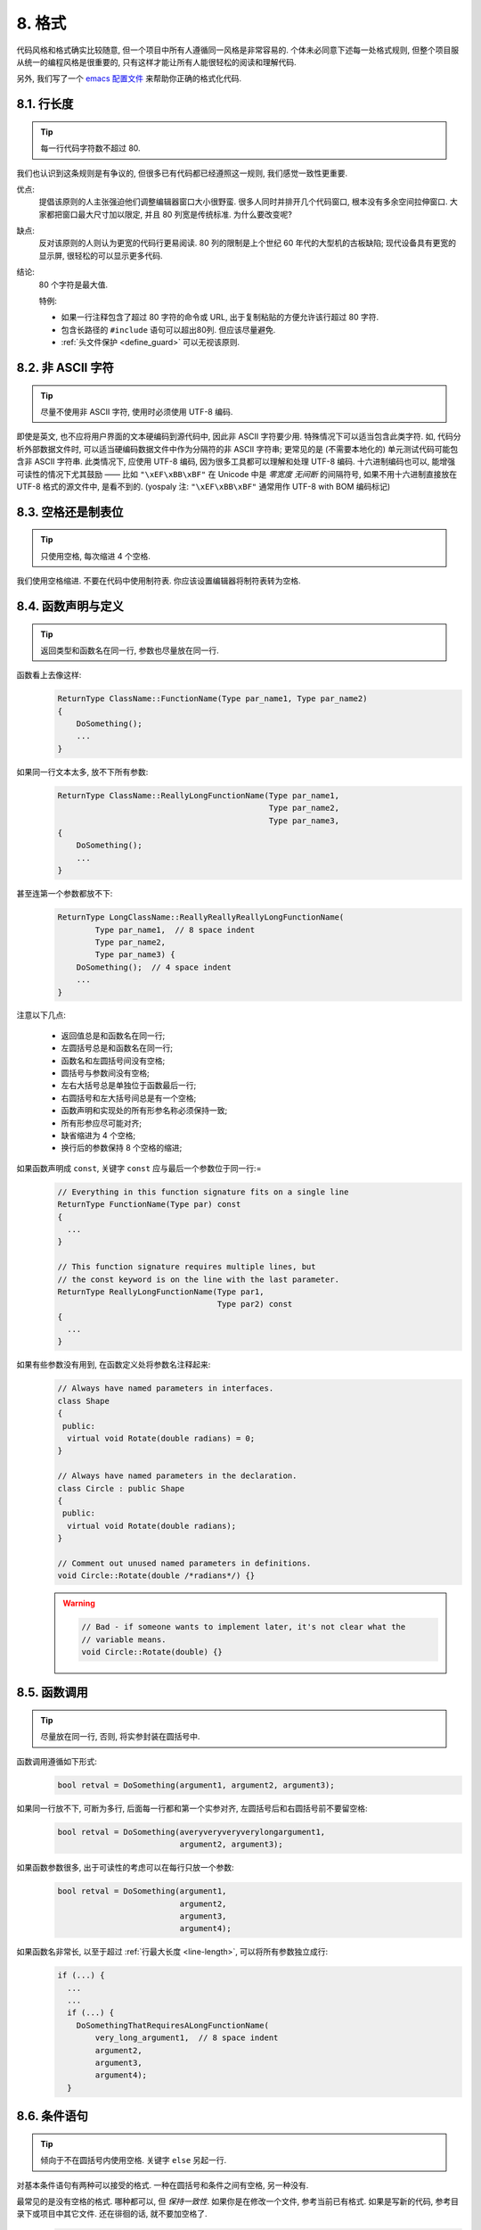 8. 格式
------------

代码风格和格式确实比较随意, 但一个项目中所有人遵循同一风格是非常容易的. 个体未必同意下述每一处格式规则, 但整个项目服从统一的编程风格是很重要的, 只有这样才能让所有人能很轻松的阅读和理解代码.

另外, 我们写了一个 `emacs 配置文件 <http://google-styleguide.googlecode.com/svn/trunk/google-c-style.el>`_ 来帮助你正确的格式化代码.

.. _line-length:

8.1. 行长度
~~~~~~~~~~~~~~~~~~~~~~~~~~

.. tip::
    每一行代码字符数不超过 80.
    
我们也认识到这条规则是有争议的, 但很多已有代码都已经遵照这一规则, 我们感觉一致性更重要.

优点:
    提倡该原则的人主张强迫他们调整编辑器窗口大小很野蛮. 很多人同时并排开几个代码窗口, 根本没有多余空间拉伸窗口. 大家都把窗口最大尺寸加以限定, 并且 80 列宽是传统标准. 为什么要改变呢?
    
缺点:
    反对该原则的人则认为更宽的代码行更易阅读. 80 列的限制是上个世纪 60 年代的大型机的古板缺陷; 现代设备具有更宽的显示屏, 很轻松的可以显示更多代码.
    
结论:
    80 个字符是最大值.
    
    特例:
    
    - 如果一行注释包含了超过 80 字符的命令或 URL, 出于复制粘贴的方便允许该行超过 80 字符.
    - 包含长路径的 ``#include`` 语句可以超出80列. 但应该尽量避免.
    - :ref:`头文件保护 <define_guard>` 可以无视该原则.
    
8.2. 非 ASCII 字符
~~~~~~~~~~~~~~~~~~~~~~~~~~

.. tip::
    尽量不使用非 ASCII 字符, 使用时必须使用 UTF-8 编码.
    
即使是英文, 也不应将用户界面的文本硬编码到源代码中, 因此非 ASCII 字符要少用. 特殊情况下可以适当包含此类字符. 如, 代码分析外部数据文件时, 可以适当硬编码数据文件中作为分隔符的非 ASCII 字符串; 更常见的是 (不需要本地化的) 单元测试代码可能包含非 ASCII 字符串. 此类情况下, 应使用 UTF-8 编码, 因为很多工具都可以理解和处理 UTF-8 编码. 十六进制编码也可以, 能增强可读性的情况下尤其鼓励 —— 比如 ``"\xEF\xBB\xBF"`` 在 Unicode 中是 *零宽度 无间断* 的间隔符号, 如果不用十六进制直接放在 UTF-8 格式的源文件中, 是看不到的. (yospaly 注: ``"\xEF\xBB\xBF"`` 通常用作 UTF-8 with BOM 编码标记)

8.3. 空格还是制表位
~~~~~~~~~~~~~~~~~~~~~~~~~~

.. tip::
    只使用空格, 每次缩进 4 个空格.
    
我们使用空格缩进. 不要在代码中使用制符表. 你应该设置编辑器将制符表转为空格.

8.4. 函数声明与定义
~~~~~~~~~~~~~~~~~~~~~~~~~~

.. tip::
    返回类型和函数名在同一行, 参数也尽量放在同一行.
    
函数看上去像这样:
    .. code-block:: c++
        
        ReturnType ClassName::FunctionName(Type par_name1, Type par_name2) 
	{
            DoSomething();
            ...
        }
    
如果同一行文本太多, 放不下所有参数:
    .. code-block:: c++
        
        ReturnType ClassName::ReallyLongFunctionName(Type par_name1,
                                                     Type par_name2,
                                                     Type par_name3,
	{
            DoSomething();
            ...
        }
    
甚至连第一个参数都放不下:
    .. code-block:: c++
        
        ReturnType LongClassName::ReallyReallyReallyLongFunctionName(
                Type par_name1,  // 8 space indent
                Type par_name2,
                Type par_name3) {
            DoSomething();  // 4 space indent
            ...
        }
    
注意以下几点:

    - 返回值总是和函数名在同一行;

    - 左圆括号总是和函数名在同一行;

    - 函数名和左圆括号间没有空格;

    - 圆括号与参数间没有空格;

    - 左右大括号总是单独位于函数最后一行;

    - 右圆括号和左大括号间总是有一个空格;

    - 函数声明和实现处的所有形参名称必须保持一致;

    - 所有形参应尽可能对齐;

    - 缺省缩进为 4 个空格;

    - 换行后的参数保持 8 个空格的缩进;

如果函数声明成 ``const``, 关键字 ``const`` 应与最后一个参数位于同一行:=
    .. code-block:: c++
    
        // Everything in this function signature fits on a single line
        ReturnType FunctionName(Type par) const 
	{
          ...
        }
        
        // This function signature requires multiple lines, but
        // the const keyword is on the line with the last parameter.
        ReturnType ReallyLongFunctionName(Type par1,
                                          Type par2) const 
	{
          ...
        }
        
如果有些参数没有用到, 在函数定义处将参数名注释起来:
    .. code-block:: c++
        
        // Always have named parameters in interfaces.
        class Shape 
	{
         public:
          virtual void Rotate(double radians) = 0;
        }
        
        // Always have named parameters in the declaration.
        class Circle : public Shape 
	{
         public:
          virtual void Rotate(double radians);
        }
        
        // Comment out unused named parameters in definitions.
        void Circle::Rotate(double /*radians*/) {}
    
    .. warning::
        .. code-block:: c++
            
            // Bad - if someone wants to implement later, it's not clear what the
            // variable means.
            void Circle::Rotate(double) {}


8.5. 函数调用
~~~~~~~~~~~~~~~~~~~~~~~~~~

.. tip::
    尽量放在同一行, 否则, 将实参封装在圆括号中.
    
函数调用遵循如下形式:
    .. code-block:: c++
        
        bool retval = DoSomething(argument1, argument2, argument3);
        
如果同一行放不下, 可断为多行, 后面每一行都和第一个实参对齐, 左圆括号后和右圆括号前不要留空格:
    .. code-block:: c++
        
        bool retval = DoSomething(averyveryveryverylongargument1,
                                  argument2, argument3);
                                  
如果函数参数很多, 出于可读性的考虑可以在每行只放一个参数:
    .. code-block:: c++
        
        bool retval = DoSomething(argument1,
                                  argument2,
                                  argument3,
                                  argument4);
                                  
如果函数名非常长, 以至于超过 :ref:`行最大长度 <line-length>`, 可以将所有参数独立成行:
    .. code-block:: c++
        
        if (...) {
          ...
          ...
          if (...) {
            DoSomethingThatRequiresALongFunctionName(
                very_long_argument1,  // 8 space indent
                argument2,
                argument3,
                argument4);
          }

8.6. 条件语句
~~~~~~~~~~~~~~~~~~~~~~~~~~

.. tip::
    倾向于不在圆括号内使用空格. 关键字 ``else`` 另起一行.
    
对基本条件语句有两种可以接受的格式. 一种在圆括号和条件之间有空格, 另一种没有.

最常见的是没有空格的格式. 哪种都可以, 但 *保持一致性*. 如果你是在修改一个文件, 参考当前已有格式. 如果是写新的代码, 参考目录下或项目中其它文件. 还在徘徊的话, 就不要加空格了.
    .. code-block:: c++
        
        if (condition) 
	{  // no spaces inside parentheses
          ...  // 2 space indent.
        } 
	else 
	{  // The else goes on the same line as the closing brace.
          ...
        }
        
如果你更喜欢在圆括号内部加空格:
    .. code-block:: c++
        
        if ( condition ) {  // spaces inside parentheses - rare
          ...  // 2 space indent.
        } 
	else 
	{  // The else goes on the same line as the closing brace.
          ...
        }
        
注意所有情况下 ``if`` 和左圆括号间都有个空格. 右圆括号和左大括号之间也要有个空格:
    .. warning::
        .. code-block:: c++
        
            if(condition)     // Bad - space missing after IF.
            if (condition){   // Bad - space missing before {.
            if(condition){    // Doubly bad.
    
    .. code-block:: c++
        
        if (condition) {  // Good - proper space after IF and before }.
        
如果能增强可读性, 简短的条件语句允许写在同一行. 只有当语句简单并且没有使用 ``else`` 子句时使用:
    .. code-block:: c++
        
        if (x == kFoo) return new Foo();
        if (x == kBar) return new Bar();
        
如果语句有 ``else`` 分支则不允许:
    .. warning::
        .. code-block:: c++
        
            // Not allowed - IF statement on one line when there is an ELSE clause
            if (x) DoThis();
            else DoThat();
        
通常, 单行语句不需要使用大括号, 如果你喜欢用也没问题; 复杂的条件或循环语句用大括号可读性会更好. 也有一些项目要求 ``if`` 必须总是使用大括号:
    .. code-block:: c++
        
        if (condition)
            DoSomething();  // 4 space indent.
        
        if (condition) 
	{
            DoSomething();  // 4 space indent.
        }
        
但如果语句中某个 ``if-else`` 分支使用了大括号的话, 其它分支也必须使用:
    .. warning::
        
        .. code-block:: c++
        
            // Not allowed - curly on IF but not ELSE
            if (condition) 
	    {
                foo;
            } 
	    else
                bar;
            
            // Not allowed - curly on ELSE but not IF
            if (condition)
                foo;
            else 
	    {
                bar;
            }
    
    
    .. code-block:: c++
        
        // Curly braces around both IF and ELSE required because
        // one of the clauses used braces.
        if (condition) 
	{
            foo;
        } 
	else 
	{
            bar;
        }


8.7. 循环和开关选择语句
~~~~~~~~~~~~~~~~~~~~~~~~~~

.. tip::
    ``switch`` 语句可以使用大括号分段. 空循环体应使用 ``{}`` 或 ``continue``.
    
``switch`` 语句中的 ``case`` 块可以使用大括号也可以不用, 取决于你的个人喜好. 如果用的话, 要按照下文所述的方法.

如果有不满足 ``case`` 条件的枚举值, ``switch`` 应该总是包含一个 ``default`` 匹配 (如果有输入值没有 case 去处理, 编译器将报警). 如果 ``default`` 应该永远执行不到, 简单的加条 ``assert``:
    .. code-block:: c++
        
        switch (var) 
	{
        case 0: 
	{  
            ...      // 4 space indent
            break;
        }
        case 1: 
	{
            ...
            break;
        }
        default: 
	{
            assert(false);
        }
        }
        
空循环体应使用 ``{}`` 或 ``continue``, 而不是一个简单的分号.
    .. code-block:: c++
        
        while (condition) 
	{
          // Repeat test until it returns false.
        }
        for (int i = 0; i < kSomeNumber; ++i) {}  // Good - empty body.
        while (condition) continue;  // Good - continue indicates no logic.
    
    .. warning::
        .. code-block:: c++
        
            while (condition);  // Bad - looks like part of do/while loop.
        
8.8. 指针和引用表达式
~~~~~~~~~~~~~~~~~~~~~~~~~~

.. tip::
    句点或箭头前后不要有空格. 指针/地址操作符 (``*, &``) 之后不能有空格.
    
下面是指针和引用表达式的正确使用范例:
    .. code-block:: c++
        
        x = *p;
        p = &x;
        x = r.y;
        x = r->y;

注意:
    - 在访问成员时, 句点或箭头前后没有空格.
    - 指针操作符 ``*`` 或 ``&`` 后没有空格.
    
在声明指针变量或参数时, 星号与类型或变量名紧挨都可以:
    .. code-block:: c++
        
        // These are fine, space preceding.
        char *c;
        const string &str;
        
        // These are fine, space following.
        char* c;    // but remember to do "char* c, *d, *e, ...;"!
        const string& str;
    
    .. warning::
        .. code-block:: c++
        
            char * c;  // Bad - spaces on both sides of *
            const string & str;  // Bad - spaces on both sides of &
        
在单个文件内要保持风格一致, 所以, 如果是修改现有文件, 要遵照该文件的风格.

8.9. 布尔表达式
~~~~~~~~~~~~~~~~~~~~~~~~~~

.. tip::
    如果一个布尔表达式超过 :ref:`标准行宽 <line-length>`, 断行方式要统一一下.
    
下例中, 逻辑与 (``&&``) 操作符总位于行尾:
    .. code-block:: c++
        
        if (this_one_thing > this_other_thing &&
            a_third_thing == a_fourth_thing &&
            yet_another & last_one) 
	{
          ...
        }
        
注意, 上例的逻辑与 (``&&``) 操作符均位于行尾. 可以考虑额外插入圆括号, 合理使用的话对增强可读性是很有帮助的.


8.10. 函数返回值
~~~~~~~~~~~~~~~~~~~~~~~~~~

.. tip::
    ``return`` 表达式中不要用圆括号包围.
    
函数返回时不要使用圆括号:
    .. code-block:: c++
        
        return x;  // not return(x);
        
8.11. 变量及数组初始化
~~~~~~~~~~~~~~~~~~~~~~~~~~

.. tip::
    用 ``=`` 或 ``()`` 均可.
    
在二者中做出选择; 下面的方式都是正确的:
    .. code-block:: c++
        
        int x = 3;
        int x(3);
        string name("Some Name");
        string name = "Some Name";


8.12. 预处理指令
~~~~~~~~~~~~~~~~~~~~~~~~~~

.. tip::
    预处理指令不要缩进, 从行首开始.
    
即使预处理指令位于缩进代码块中, 指令也应从行首开始.
    .. code-block:: c++
        
        // Good - directives at beginning of line
          if (lopsided_score) {
        #if DISASTER_PENDING      // Correct -- Starts at beginning of line
            DropEverything();
        #endif
            BackToNormal();
          }
          
    .. warning::
        .. code-block:: c++
            
            // Bad - indented directives
              if (lopsided_score) {
                #if DISASTER_PENDING  // Wrong!  The "#if" should be at beginning of line
                DropEverything();
                #endif                // Wrong!  Do not indent "#endif"
                BackToNormal();
              }


8.13. 类格式
~~~~~~~~~~~~~~~~~~~~~~~~~~

.. tip::
    访问控制块的声明依次序是 ``public:``, ``protected:``, ``private:``, 每次缩进 1 个空格.
    
类声明 (对类注释不了解的话, 参考 :ref:`类注释 <class-comments>`) 的基本格式如下:
    .. code-block:: c++
        
        class MyClass : public OtherClass {
         public:      // Note the 1 space indent!
          MyClass();  // Regular 2 space indent.
          explicit MyClass(int var);
          ~MyClass() {}
            
          void SomeFunction();
          void SomeFunctionThatDoesNothing() {
          }
            
          void set_some_var(int var) { some_var_ = var; }
          int some_var() const { return some_var_; }
            
         private:
          bool SomeInternalFunction();
            
          int some_var_;
          int some_other_var_;
          DISALLOW_COPY_AND_ASSIGN(MyClass);
        };
        
注意事项:
    - 所有基类名应在 80 列限制下尽量与子类名放在同一行.
    
    - 关键词 ``public:``, ``protected:``, ``private:`` 要缩进 1 个空格.
    
    - 除第一个关键词 (一般是 ``public``) 外, 其他关键词前要空一行. 如果类比较小的话也可以不空.
    
    - 这些关键词后不要保留空行.
    
    - ``public`` 放在最前面, 然后是 ``protected``, 最后是 ``private``.
    
    - 关于声明顺序的规则请参考 :ref:`声明顺序 <declaration-order>` 一节.
    
8.14. 初始化列表
~~~~~~~~~~~~~~~~~~~~~~~~~~

.. tip::
    构造函数初始化列表放在同一行或按四格缩进并排几行.
    
下面两种初始化列表方式都可以接受:
    
    .. code-block:: c++
        
        // When it all fits on one line:
        MyClass::MyClass(int var) : some_var_(var), some_other_var_(var + 1) {
        
或
    
    .. code-block:: c++
        
        // When it requires multiple lines, indent 4 spaces, putting the colon on
        // the first initializer line:
        MyClass::MyClass(int var)
            : some_var_(var),             // 4 space indent
              some_other_var_(var + 1) {  // lined up
          ...
          DoSomething();
          ...
        }
        
8.15. 名字空间格式化
~~~~~~~~~~~~~~~~~~~~~~~~~~

.. tip::
    名字空间内容不缩进.
    
:ref:`名字空间 <namespaces>` 不要增加额外的缩进层次, 例如:
    .. code-block:: c++
        
        namespace {

        void foo() {  // Correct.  No extra indentation within namespace.
          ...
        }

        }  // namespace
        
不要缩进名字空间:
    .. warning::
        .. code-block:: c++
        
            namespace {

              // Wrong.  Indented when it should not be.
              void foo() {
                ...
              }

            }  // namespace

        
8.16. 水平留白
~~~~~~~~~~~~~~~~~~~~~~~~~~

.. tip::
    水平留白的使用因地制宜. 永远不要在行尾添加没意义的留白.
    
常规:
    .. code-block:: c++
        
        void f(bool b) {  // Open braces should always have a space before them.
          ...
        int i = 0;  // Semicolons usually have no space before them.
        int x[] = { 0 };  // Spaces inside braces for array initialization are
        int x[] = {0};    // optional.  If you use them, put them on both sides!
        // Spaces around the colon in inheritance and initializer lists.
        class Foo : public Bar {
         public:
          // For inline function implementations, put spaces between the braces
          // and the implementation itself.
          Foo(int b) : Bar(), baz_(b) {}  // No spaces inside empty braces.
          void Reset() { baz_ = 0; }  // Spaces separating braces from implementation.
          ...
    
    添加冗余的留白会给其他人编辑时造成额外负担. 因此, 行尾不要留空格. 如果确定一行代码已经修改完毕, 将多余的空格去掉; 或者在专门清理空格时去掉（确信没有其他人在处理). (yospaly 注: 现在大部分代码编辑器稍加设置后, 都支持自动删除行首/行尾空格, 如果不支持, 考虑换一款编辑器或 IDE)


循环和条件语句:
    .. code-block:: c++
        
        if (b) {          // Space after the keyword in conditions and loops.
        } else {          // Spaces around else.
        }
        while (test) {}   // There is usually no space inside parentheses.
        switch (i) {
        for (int i = 0; i < 5; ++i) {
        switch ( i ) {    // Loops and conditions may have spaces inside
        if ( test ) {     // parentheses, but this is rare.  Be consistent.
        for ( int i = 0; i < 5; ++i ) {
        for ( ; i < 5 ; ++i) {  // For loops always have a space after the
          ...                   // semicolon, and may have a space before the
                                // semicolon.
        switch (i) {
          case 1:         // No space before colon in a switch case.
            ...
          case 2: break;  // Use a space after a colon if there's code after it.
          
操作符:
    .. code-block:: c++
        
        x = 0;              // Assignment operators always have spaces around
                            // them.
        x = -5;             // No spaces separating unary operators and their
        ++x;                // arguments.
        if (x && !y)
          ...
        v = w * x + y / z;  // Binary operators usually have spaces around them,
        v = w*x + y/z;      // but it's okay to remove spaces around factors.
        v = w * (x + z);    // Parentheses should have no spaces inside them.


模板和转换:
    .. code-block:: c++
        
        vector<string> x;           // No spaces inside the angle
        y = static_cast<char*>(x);  // brackets (< and >), before
                                    // <, or between >( in a cast.
        vector<char *> x;           // Spaces between type and pointer are
                                    // okay, but be consistent.
        set<list<string> > x;       // C++ requires a space in > >.
        set< list<string> > x;      // You may optionally make use
                                    // symmetric spacing in < <.

8.17. 垂直留白
~~~~~~~~~~~~~~~~~~~~~~~~~~

.. tip::
    垂直留白越少越好.
    
这不仅仅是规则而是原则问题了: 不在万不得已, 不要使用空行. 尤其是: 两个函数定义之间的空行不要超过 2 行, 函数体首尾不要留空行, 函数体中也不要随意添加空行.

基本原则是: 同一屏可以显示的代码越多, 越容易理解程序的控制流. 当然, 过于密集的代码块和过于疏松的代码块同样难看, 取决于你的判断. 但通常是垂直留白越少越好.

.. warning:: 函数首尾不要有空行
    
    .. code-block:: c++
        
        void Function() 
	{
        
          // Unnecessary blank lines before and after
        
        }

.. warning:: 代码块首尾不要有空行
    
    .. code-block:: c++
    
        while (condition) 
	{
          // Unnecessary blank line after
        
        }
        if (condition) 
	{
        
          // Unnecessary blank line before
        }
        
``if-else`` 块之间空一行是可以接受的:
    .. code-block:: c++
        
        if (condition) 
	{
          // Some lines of code too small to move to another function,
          // followed by a blank line.

        }
	 else {
          // Another block of code
        }

译者 (YuleFox) 笔记
~~~~~~~~~~~~~~~~~~~~~~~~~~~~~~~~

0. 对于代码格式, 因人, 系统而异各有优缺点, 但同一个项目中遵循同一标准还是有必要的;
1. 行宽原则上不超过 80 列, 把 22 寸的显示屏都占完, 怎么也说不过去;
2. 尽量不使用非 ASCII 字符, 如果使用的话, 参考 UTF-8 格式 (尤其是 UNIX/Linux 下, Windows 下可以考虑宽字符), 尽量不将字符串常量耦合到代码中, 比如独立出资源文件, 这不仅仅是风格问题了;
3. UNIX/Linux 下无条件使用空格, MSVC 的话使用 Tab 也无可厚非;
4. 函数参数, 逻辑条件, 初始化列表: 要么所有参数和函数名放在同一行, 要么所有参数并排分行;
5. 除函数定义的左大括号可以置于行首外, 包括函数/类/结构体/枚举声明, 各种语句的左大括号置于行尾, 所有右大括号独立成行;
6. ``.``/``->`` 操作符前后不留空格, ``*``/``&`` 不要前后都留, 一个就可, 靠左靠右依各人喜好;
7. 预处理指令/命名空间不使用额外缩进, 类/结构体/枚举/函数/语句使用缩进;
8. 初始化用 ``=`` 还是 ``()`` 依个人喜好, 统一就好;
9. ``return`` 不要加 ``()``;
10. 水平/垂直留白不要滥用, 怎么易读怎么来.
11. 关于 UNIX/Linux 风格为什么要把左大括号置于行尾 (``.cpp`` 文件的函数实现处, 左大括号位于行首), 我的理解是代码看上去比较简约, 想想行首除了函数体被一对大括号封在一起之外, 只有右大括号的代码看上去确实也舒服; Windows 风格将左大括号置于行首的优点是匹配情况一目了然.
